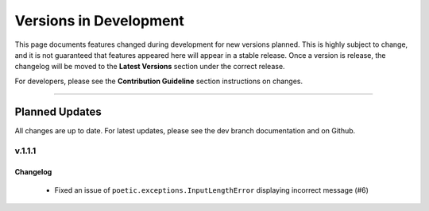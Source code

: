 ========================
Versions in Development
========================

This page documents features changed during development for new versions planned.
This is highly subject to change, and it is not guaranteed that features appeared
here will appear in a stable release. Once a version is release, the changelog will
be moved to the **Latest Versions** section under the correct release. 

For developers, please see the **Contribution Guideline** section instructions on
changes.

-------------------------------

****************
Planned Updates
****************

All changes are up to date. For latest updates, please see the dev branch documentation and
on Github.

v.1.1.1
----------

Changelog
~~~~~~~~~~
    - Fixed an issue of ``poetic.exceptions.InputLengthError`` displaying incorrect message (#6)